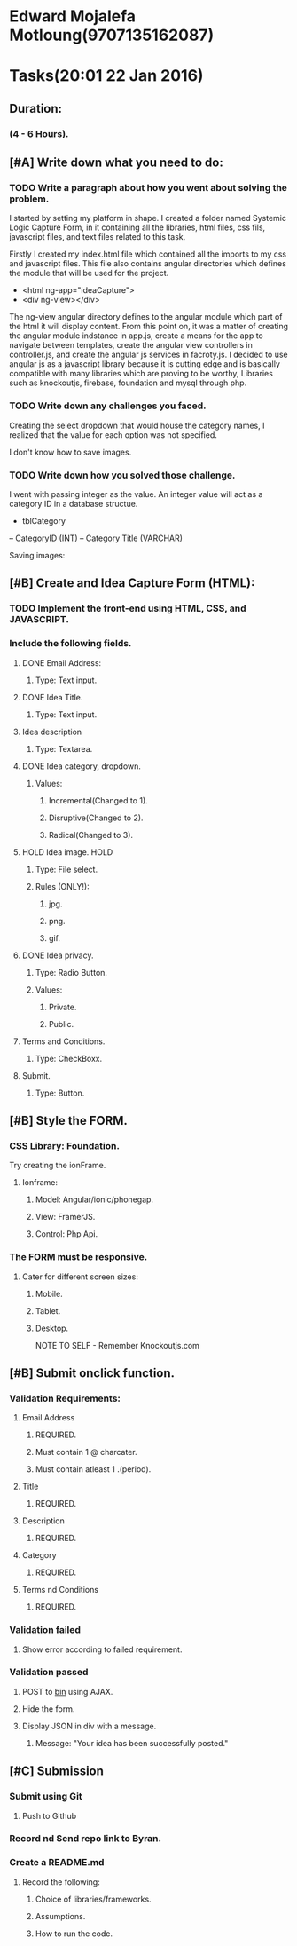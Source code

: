 #+COLUMNS: %40ITEM(Task) %17Effort(Estimated Effort){:} %CLOCKSUM
* Edward Mojalefa Motloung(9707135162087)
* Tasks(20:01 22 Jan 2016)
** Duration:
*** (4 - 6 Hours).
** [#A] Write down what you need to do:
*** TODO Write a paragraph about how you went about solving the problem.
I started by setting my platform in shape. I created a folder named Systemic Logic Capture Form,
in it containing all the libraries, html files, css fils, javascript files, and
text files related to this task.

Firstly I created my index.html file which contained all the imports
to my css and javascript files. This file also contains angular directories
which defines the module that will be used for the project.

- <html ng-app="ideaCapture">
- <div ng-view></div>

The ng-view angular directory defines to the angular module which
part of the html it will display content.
From this point on, it was a matter of creating the angular module indstance in app.js,
create a means for the app to navigate between templates, create the angular
view controllers in controller.js, and create the angular js services in facroty.js.
I decided to use angular js as a javascript library because it is cutting edge and
is basically compatible with many libraries which are proving to be worthy, Libraries
such as knockoutjs, firebase, foundation and mysql through php.



*** TODO Write down any challenges you faced.
Creating the select dropdown that would house the category names, I realized that
the value for each option was not specified.

I don't know how to save images.

*** TODO Write down how you solved those challenge.
I went with passing integer as the
value. An integer value will act as a category ID in a database structue.
- tblCategory
-- CategoryID (INT)
-- Category Title (VARCHAR)

Saving images:


** [#B] Create and Idea Capture Form (HTML):
*** TODO Implement the front-end using HTML, CSS, and JAVASCRIPT.
*** Include the following fields.
**** DONE Email Address:
***** Type: Text input.
**** DONE Idea Title.
***** Type: Text input.
**** Idea description
***** Type: Textarea.
**** DONE Idea category, dropdown.
***** Values:
****** Incremental(Changed to 1).
****** Disruptive(Changed to 2).
****** Radical(Changed to 3).
**** HOLD Idea image.                                               :HOLD:
***** Type: File select.
***** Rules (ONLY!):
****** jpg.
****** png.
****** gif.
**** DONE Idea privacy.
***** Type: Radio Button.
***** Values:
****** Private.
****** Public.
**** Terms and Conditions.
***** Type: CheckBoxx.
**** Submit.
***** Type: Button.
** [#B] Style the FORM.
*** CSS Library: Foundation.
Try creating the ionFrame.
**** Ionframe:
***** Model: Angular/ionic/phonegap.
***** View: FramerJS.
***** Control: Php Api.
*** The FORM must be responsive.
**** Cater for different screen sizes:
***** Mobile.
***** Tablet.
***** Desktop.







NOTE TO SELF - Remember Knockoutjs.com
** [#B] Submit onclick function.
*** Validation Requirements:
**** Email Address
***** REQUIRED.
***** Must contain 1 @ charcater.
***** Must contain atleast 1 .(period).
**** Title
***** REQUIRED.
**** Description
***** REQUIRED.
**** Category
***** REQUIRED.
**** Terms nd Conditions
***** REQUIRED.
*** Validation failed
**** Show error according to failed requirement.
*** Validation passed
**** POST to [[https:httpbin.org/post][bin]] using AJAX.
**** Hide the form.
**** Display JSON in div with a message.
***** Message: "Your idea has been successfully posted."
** [#C] Submission
*** Submit using Git
**** Push to Github
*** Record nd Send repo link to Byran.
*** Create a README.md
**** Record the following:
***** Choice of libraries/frameworks.
***** Assumptions.
***** How to run the code.
